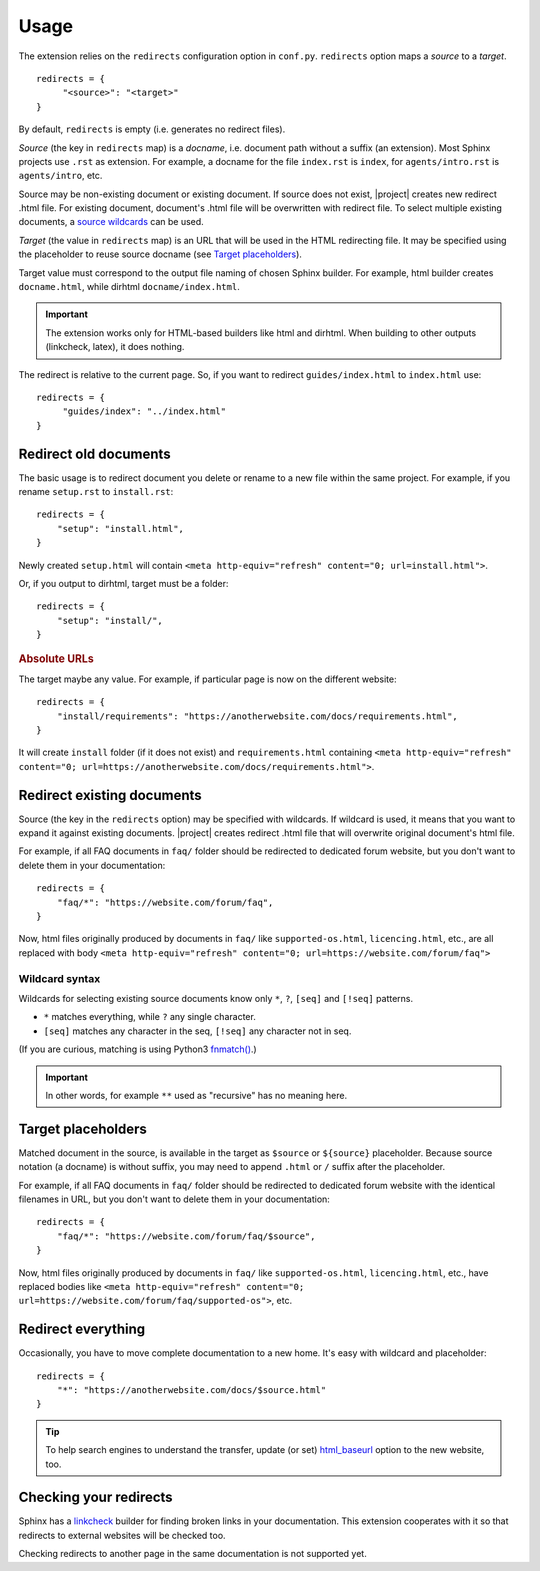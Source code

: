 Usage
#####

The extension relies on the ``redirects`` configuration option in ``conf.py``. ``redirects`` option maps a *source* to a *target*.

.. highlight:: python3

::

   redirects = {
        "<source>": "<target>"
   }

By default, ``redirects`` is empty (i.e. generates no redirect files).

*Source* (the key in ``redirects`` map) is a *docname*, i.e. document path without a suffix (an extension). Most Sphinx projects use ``.rst`` as extension. For example, a docname for the file ``index.rst`` is ``index``, for ``agents/intro.rst`` is ``agents/intro``, etc.

Source may be non-existing document or existing document. If source does not exist, |project| creates new redirect .html file. For existing document, document's .html file will be overwritten with redirect file. To select multiple existing documents, a `source wildcards <Wildcard syntax_>`_ can be used.

*Target* (the value in ``redirects`` map) is an URL that will be used in the HTML redirecting file. It may be specified using the placeholder to reuse source docname (see `Target placeholders`_).

Target value must correspond to the output file naming of chosen Sphinx builder. For example, html builder creates ``docname.html``, while dirhtml ``docname/index.html``.

.. important:: The extension works only for HTML-based builders like html and dirhtml. When building to other outputs (linkcheck, latex), it does nothing.

The redirect is relative to the current page. So, if you want to redirect ``guides/index.html`` to ``index.html`` use:

.. highlight:: python3

::

   redirects = {
        "guides/index": "../index.html"
   }

Redirect old documents
**********************

The basic usage is to redirect document you delete or rename to a new file within the same project. For example, if you rename ``setup.rst`` to ``install.rst``::

    redirects = {
        "setup": "install.html",
    }

Newly created ``setup.html`` will contain ``<meta http-equiv="refresh" content="0; url=install.html">``.

Or, if you output to dirhtml, target must be a folder::

    redirects = {
        "setup": "install/",
    }

.. rubric:: Absolute URLs

The target maybe any value. For example, if particular page is now on the different website::

    redirects = {
        "install/requirements": "https://anotherwebsite.com/docs/requirements.html",
    }

It will create ``install`` folder (if it does not exist) and ``requirements.html`` containing ``<meta http-equiv="refresh" content="0; url=https://anotherwebsite.com/docs/requirements.html">``.

Redirect existing documents
***************************

Source (the key in the ``redirects`` option) may be specified with wildcards. If wildcard is used, it means that you want to expand it against existing documents. |project| creates redirect .html file that will overwrite original document's html file.

For example, if all FAQ documents in ``faq/`` folder should be redirected to dedicated forum website, but you don't want to delete them in your documentation::

    redirects = {
        "faq/*": "https://website.com/forum/faq",
    }

Now, html files originally produced by documents in ``faq/`` like ``supported-os.html``, ``licencing.html``, etc., are all replaced with body ``<meta http-equiv="refresh" content="0; url=https://website.com/forum/faq">``

Wildcard syntax
===============

Wildcards for selecting existing source documents know only ``*``, ``?``, ``[seq]`` and ``[!seq]`` patterns.

* ``*`` matches everything, while ``?`` any single character.
* ``[seq]`` matches any character in the seq, ``[!seq]`` any character not in seq.

(If you are curious, matching is using Python3 `fnmatch() <https://docs.python.org/3/library/fnmatch.html>`_.)

.. important:: In other words, for example ``**`` used as "recursive" has no meaning here.

Target placeholders
*******************

Matched document in the source, is available in the target as ``$source`` or ``${source}`` placeholder. Because source notation (a docname) is without suffix, you may need to append ``.html`` or ``/`` suffix after the placeholder.

For example, if all FAQ documents in ``faq/`` folder should be redirected to dedicated forum website with the identical filenames in URL, but you don't want to delete them in your documentation::

    redirects = {
        "faq/*": "https://website.com/forum/faq/$source",
    }

Now, html files originally produced by documents in ``faq/`` like ``supported-os.html``, ``licencing.html``, etc., have replaced bodies like ``<meta http-equiv="refresh" content="0; url=https://website.com/forum/faq/supported-os">``, etc.

Redirect everything
*******************

Occasionally, you have to move complete documentation to a new home. It's easy with wildcard and placeholder::

   redirects = {
       "*": "https://anotherwebsite.com/docs/$source.html"
   }

.. tip:: To help search engines to understand the transfer, update (or set) `html_baseurl <https://www.sphinx-doc.org/en/master/usage/configuration.html#confval-html_baseurl>`_ option to the new website, too.


Checking your redirects
***********************

Sphinx has a linkcheck_ builder for finding broken links in your
documentation.  This extension cooperates with it so that redirects to
external websites will be checked too.

.. _linkcheck: https://www.sphinx-doc.org/en/master/usage/builders/index.html#sphinx.builders.linkcheck.CheckExternalLinksBuilder

Checking redirects to another page in the same documentation is not
supported yet.
